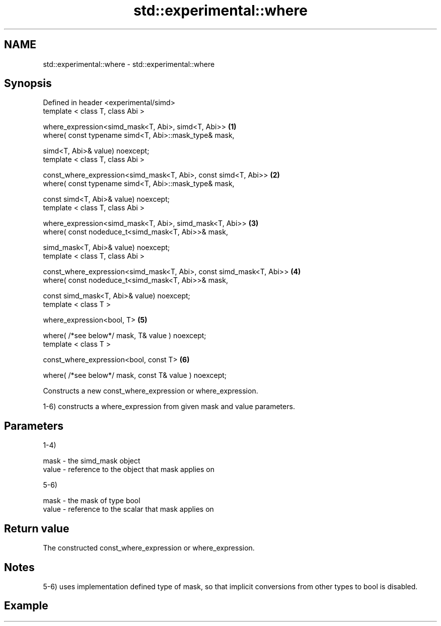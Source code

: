 .TH std::experimental::where 3 "2020.03.24" "http://cppreference.com" "C++ Standard Libary"
.SH NAME
std::experimental::where \- std::experimental::where

.SH Synopsis
   Defined in header <experimental/simd>
   template < class T, class Abi >

   where_expression<simd_mask<T, Abi>, simd<T, Abi>>                  \fB(1)\fP
   where( const typename simd<T, Abi>::mask_type& mask,

   simd<T, Abi>& value) noexcept;
   template < class T, class Abi >

   const_where_expression<simd_mask<T, Abi>, const simd<T, Abi>>      \fB(2)\fP
   where( const typename simd<T, Abi>::mask_type& mask,

   const simd<T, Abi>& value) noexcept;
   template < class T, class Abi >

   where_expression<simd_mask<T, Abi>, simd_mask<T, Abi>>             \fB(3)\fP
   where( const nodeduce_t<simd_mask<T, Abi>>& mask,

   simd_mask<T, Abi>& value) noexcept;
   template < class T, class Abi >

   const_where_expression<simd_mask<T, Abi>, const simd_mask<T, Abi>> \fB(4)\fP
   where( const nodeduce_t<simd_mask<T, Abi>>& mask,

   const simd_mask<T, Abi>& value) noexcept;
   template < class T >

   where_expression<bool, T>                                          \fB(5)\fP

   where( /*see below*/ mask, T& value ) noexcept;
   template < class T >

   const_where_expression<bool, const T>                              \fB(6)\fP

   where( /*see below*/ mask, const T& value ) noexcept;

   Constructs a new const_where_expression or where_expression.

   1-6) constructs a where_expression from given mask and value parameters.

.SH Parameters

   1-4)

   mask  - the simd_mask object
   value - reference to the object that mask applies on

   5-6)

   mask  - the mask of type bool
   value - reference to the scalar that mask applies on

.SH Return value

   The constructed const_where_expression or where_expression.

.SH Notes

   5-6) uses implementation defined type of mask, so that implicit conversions from other types to bool is disabled.

.SH Example
